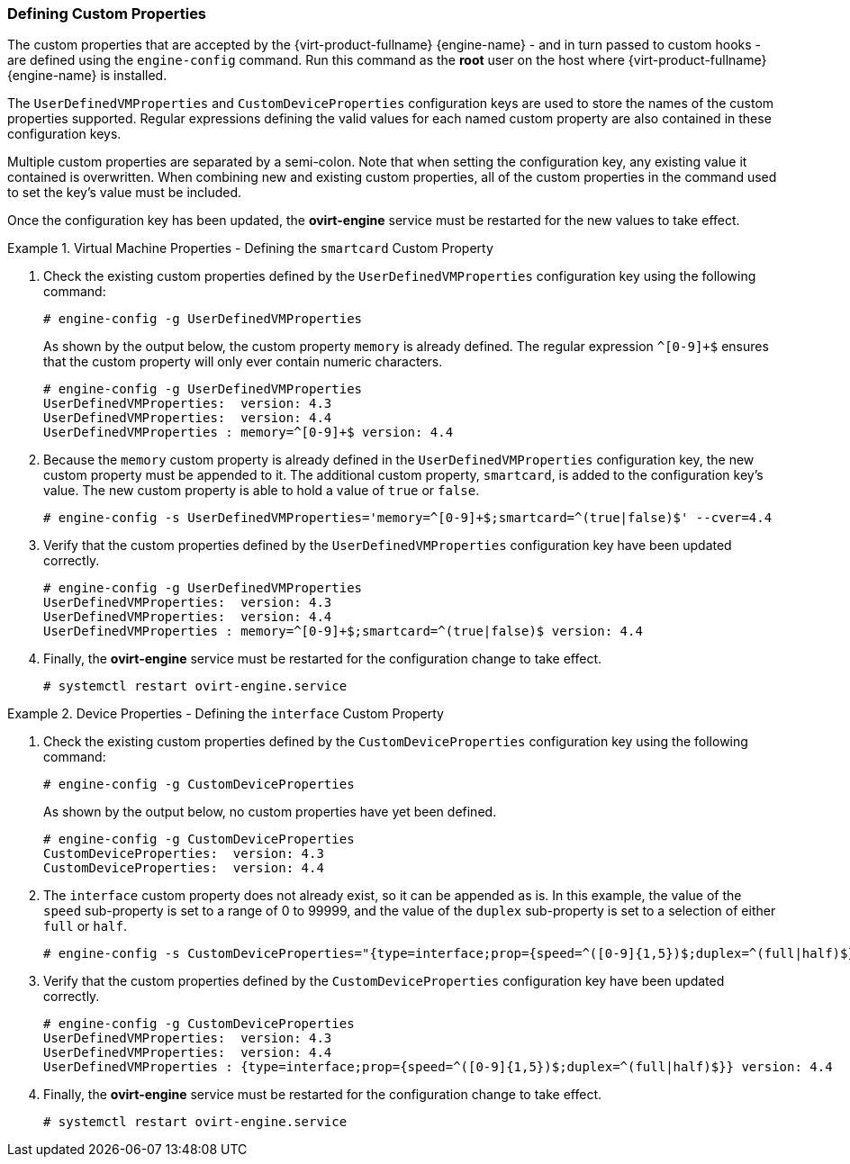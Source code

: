 :_content-type: PROCEDURE
[id="VDSM_hooks_defining_custom_properties"]
=== Defining Custom Properties

The custom properties that are accepted by the {virt-product-fullname} {engine-name} - and in turn passed to custom hooks - are defined using the `engine-config` command. Run this command as the *root* user on the host where {virt-product-fullname} {engine-name} is installed.

The `UserDefinedVMProperties` and `CustomDeviceProperties` configuration keys are used to store the names of the custom properties supported. Regular expressions defining the valid values for each named custom property are also contained in these configuration keys.

Multiple custom properties are separated by a semi-colon. Note that when setting the configuration key, any existing value it contained is overwritten. When combining new and existing custom properties, all of the custom properties in the command used to set the key's value must be included.

Once the configuration key has been updated, the *ovirt-engine* service must be restarted for the new values to take effect.

.Virtual Machine Properties - Defining the `smartcard` Custom Property
====
. Check the existing custom properties defined by the `UserDefinedVMProperties` configuration key using the following command:
+
[source,terminal]
----
# engine-config -g UserDefinedVMProperties
----
+
As shown by the output below, the custom property `memory` is already defined. The regular expression `^[0-9]+$` ensures that the custom property will only ever contain numeric characters.
+
[options="nowrap" ]
----
# engine-config -g UserDefinedVMProperties
UserDefinedVMProperties:  version: 4.3
UserDefinedVMProperties:  version: 4.4
UserDefinedVMProperties : memory=^[0-9]+$ version: 4.4
----
+
. Because the `memory` custom property is already defined in the `UserDefinedVMProperties` configuration key, the new custom property must be appended to it. The additional custom property, `smartcard`, is added to the configuration key's value. The new custom property is able to hold a value of `true` or `false`.
+
[options="nowrap" ]
----
# engine-config -s UserDefinedVMProperties='memory=^[0-9]+$;smartcard=^(true|false)$' --cver=4.4
----
+
. Verify that the custom properties defined by the `UserDefinedVMProperties` configuration key have been updated correctly.
+
[options="nowrap" ]
----
# engine-config -g UserDefinedVMProperties
UserDefinedVMProperties:  version: 4.3
UserDefinedVMProperties:  version: 4.4
UserDefinedVMProperties : memory=^[0-9]+$;smartcard=^(true|false)$ version: 4.4
----
+
. Finally, the *ovirt-engine* service must be restarted for the configuration change to take effect.
+
[options="nowrap" ]
----
# systemctl restart ovirt-engine.service
----
====

.Device Properties - Defining the `interface` Custom Property
====
. Check the existing custom properties defined by the `CustomDeviceProperties` configuration key using the following command:
+
[options="nowrap" ]
----
# engine-config -g CustomDeviceProperties
----
+
As shown by the output below, no custom properties have yet been defined.
+
[options="nowrap" ]
----
# engine-config -g CustomDeviceProperties
CustomDeviceProperties:  version: 4.3
CustomDeviceProperties:  version: 4.4
----
+
. The `interface` custom property does not already exist, so it can be appended as is. In this example, the value of the `speed` sub-property is set to a range of 0 to 99999, and the value of the `duplex` sub-property is set to a selection of either `full` or `half`.
+
[options="nowrap" ]
----
# engine-config -s CustomDeviceProperties="{type=interface;prop={speed=^([0-9]{1,5})$;duplex=^(full|half)$}}" --cver=4.4
----
+
. Verify that the custom properties defined by the `CustomDeviceProperties` configuration key have been updated correctly.
+
[options="nowrap" ]
----
# engine-config -g CustomDeviceProperties
UserDefinedVMProperties:  version: 4.3
UserDefinedVMProperties:  version: 4.4
UserDefinedVMProperties : {type=interface;prop={speed=^([0-9]{1,5})$;duplex=^(full|half)$}} version: 4.4
----
+
. Finally, the *ovirt-engine* service must be restarted for the configuration change to take effect.
+
[options="nowrap" ]
----
# systemctl restart ovirt-engine.service
----
====

